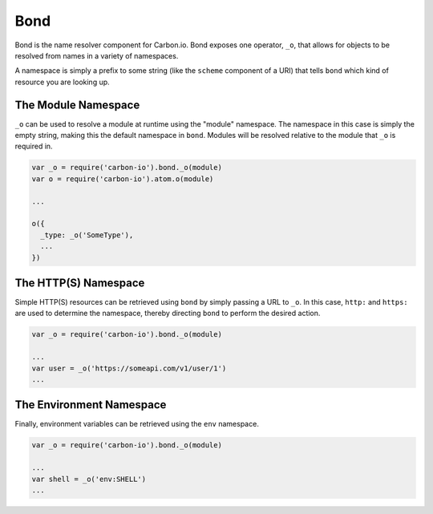 ====
Bond
====

Bond is the name resolver component for Carbon.io. Bond exposes one operator,
``_o``, that allows for objects to be resolved from names in a variety of
namespaces.

A namespace is simply a prefix to some string (like the ``scheme`` component of
a URI) that tells ``bond`` which kind of resource you are looking up.

The Module Namespace
--------------------

``_o`` can be used to resolve a module at runtime using the "module" namespace.
The namespace in this case is simply the empty string, making this the default
namespace in ``bond``.  Modules will be resolved relative to the module that
``_o`` is required in.

.. code-block:: js

    var _o = require('carbon-io').bond._o(module)
    var o = require('carbon-io').atom.o(module)
    
    ...

    o({
      _type: _o('SomeType'),
      ...
    })

The HTTP(S) Namespace
---------------------

Simple HTTP(S) resources can be retrieved using ``bond`` by simply passing a URL
to ``_o``. In this case, ``http:`` and ``https:`` are used to determine the
namespace, thereby directing ``bond`` to perform the desired action.

.. code-block:: js

    var _o = require('carbon-io').bond._o(module)
   
    ... 
    var user = _o('https://someapi.com/v1/user/1')
    ...

The Environment Namespace
-------------------------

Finally, environment variables can be retrieved using the ``env`` namespace.


.. code-block:: js

    var _o = require('carbon-io').bond._o(module)
   
    ...
    var shell = _o('env:SHELL')
    ...
